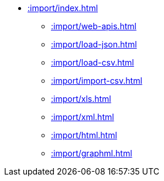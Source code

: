 * xref::import/index.adoc[]
    ** xref::import/web-apis.adoc[]
    ** xref::import/load-json.adoc[]
    ** xref::import/load-csv.adoc[]
    ** xref::import/import-csv.adoc[]
    ** xref::import/xls.adoc[]
    ** xref::import/xml.adoc[]
    ** xref::import/html.adoc[]
    ** xref::import/graphml.adoc[]
